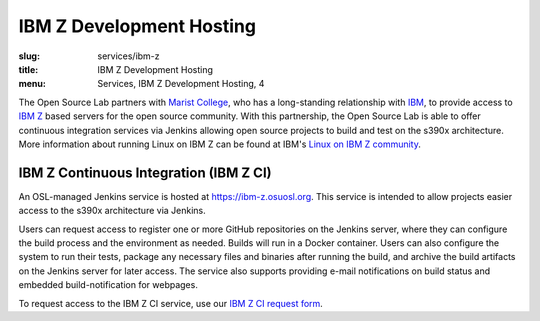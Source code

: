 IBM Z Development Hosting
============================
:slug: services/ibm-z
:title: IBM Z Development Hosting
:menu: Services, IBM Z Development Hosting, 4

The Open Source Lab partners with `Marist College`_, who has a long-standing relationship with
`IBM`_, to provide access to `IBM Z`_ based servers for the open source community.
With this partnership, the Open Source Lab is able to offer continuous integration services via
Jenkins allowing open source projects to build and test on the s390x architecture.
More information about running Linux on IBM Z can be found at IBM's `Linux on IBM Z community`_.

.. _Marist College: http://www.marist.edu/
.. _IBM: https://www.ibm.com/us-en/
.. _IBM Z: https://en.wikipedia.org/wiki/IBM_Z
.. _Linux on IBM Z community: https://www.ibm.com/developerworks/community/groups/community/lozopensource

IBM Z Continuous Integration (IBM Z CI)
~~~~~~~~~~~~~~~~~~~~~~~~~~~~~~~~~~~~~~~
An OSL-managed Jenkins service is hosted at https://ibm-z.osuosl.org. This
service is intended to allow projects easier access to the s390x architecture
via Jenkins.

Users can request access to register one or more GitHub repositories on the Jenkins server, where
they can configure the build process and the environment as needed. Builds will run in a Docker
container. Users can also configure the system to run their tests, package any necessary files and
binaries after running the build, and archive the build artifacts on the Jenkins server for later
access. The service also supports providing e-mail notifications on build status and embedded
build-notification for webpages.

To request access to the IBM Z CI service, use our `IBM Z CI request form`_.

.. _IBM Z CI request form: /services/ibm-z/request_ci
